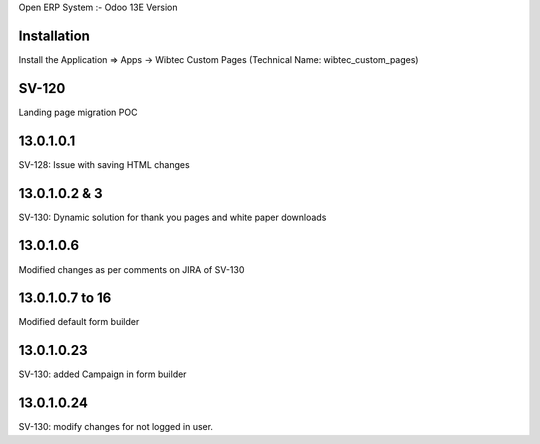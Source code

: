 Open ERP System :- Odoo 13E Version

Installation
============
Install the Application => Apps -> Wibtec Custom Pages (Technical Name: wibtec_custom_pages)

SV-120
======
Landing page migration POC

13.0.1.0.1
==========
SV-128: Issue with saving HTML changes

13.0.1.0.2 & 3
==============
SV-130: Dynamic solution for thank you pages and white paper downloads

13.0.1.0.6
==========
Modified changes as per comments on JIRA of SV-130

13.0.1.0.7 to 16
================
Modified default form builder

13.0.1.0.23
===========
SV-130: added Campaign in form builder

13.0.1.0.24
===========
SV-130: modify changes for not logged in user.